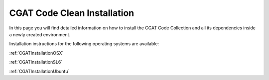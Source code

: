 .. _CGATCleanInstall:

============================
CGAT Code Clean Installation
============================

In this page you will find detailed information on how to install the CGAT
Code Collection and all its dependencies inside a newly created environment.

Installation instructions for the following operating systems are available:

:ref:`CGATInstallationOSX`

:ref:`CGATInstallationSL6`

:ref:`CGATInstallationUbuntu`


